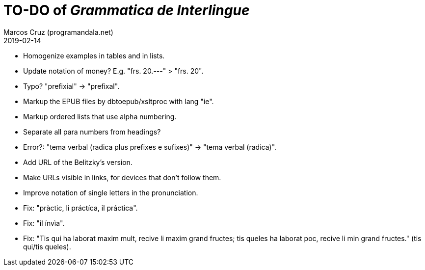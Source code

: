 = TO-DO of _Grammatica de Interlingue_
:author: Marcos Cruz (programandala.net)
:revdate: 2019-02-14

- Homogenize examples in tables and in lists.
- Update notation of money? E.g. "frs. 20.---" > "frs. 20".
- Typo? "prefixial" -> "prefixal".
- Markup the EPUB files by dbtoepub/xsltproc with lang "ie".
- Markup ordered lists that use alpha numbering.
- Separate all para numbers from headings?
- Error?: "tema verbal (radica plus prefixes e sufixes)" -> "tema
  verbal (radica)".
- Add URL of the Belitzky's version.
- Make URLs visible in links, for devices that don't follow them.
- Improve notation of single letters in the pronunciation.
- Fix: "pràctic, li práctíca, il práctica".
- Fix: "il ínvìa".
- Fix: "Tis qui ha laborat maxim mult, recive li maxim grand fructes;
  tis queles ha laborat poc, recive li min grand fructes." (tis
  qui/tis queles).
